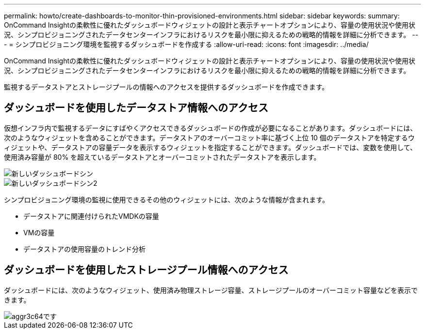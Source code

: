 ---
permalink: howto/create-dashboards-to-monitor-thin-provisioned-environments.html 
sidebar: sidebar 
keywords:  
summary: OnCommand Insightの柔軟性に優れたダッシュボードウィジェットの設計と表示チャートオプションにより、容量の使用状況や使用状況、シンプロビジョニングされたデータセンターインフラにおけるリスクを最小限に抑えるための戦略的情報を詳細に分析できます。 
---
= シンプロビジョニング環境を監視するダッシュボードを作成する
:allow-uri-read: 
:icons: font
:imagesdir: ../media/


[role="lead"]
OnCommand Insightの柔軟性に優れたダッシュボードウィジェットの設計と表示チャートオプションにより、容量の使用状況や使用状況、シンプロビジョニングされたデータセンターインフラにおけるリスクを最小限に抑えるための戦略的情報を詳細に分析できます。

監視するデータストアとストレージプールの情報へのアクセスを提供するダッシュボードを作成できます。



== ダッシュボードを使用したデータストア情報へのアクセス

仮想インフラ内で監視するデータにすばやくアクセスできるダッシュボードの作成が必要になることがあります。ダッシュボードには、次のようなウィジェットを含めることができます。データストアのオーバーコミット率に基づく上位 10 個のデータストアを特定するウィジェットや、データストアの容量データを表示するウィジェットを指定することができます。ダッシュボードでは、変数を使用して、使用済み容量が 80% を超えているデータストアとオーバーコミットされたデータストアを表示します。

image::../media/new-dashboard-thin.gif[新しいダッシュボードシン]

image::../media/new-dashboard-thin-2.gif[新しいダッシュボードシン2]

シンプロビジョニング環境の監視に使用できるその他のウィジェットには、次のような情報が含まれます。

* データストアに関連付けられたVMDKの容量
* VMの容量
* データストアの使用容量のトレンド分析




== ダッシュボードを使用したストレージプール情報へのアクセス

ダッシュボードには、次のようなウィジェット、使用済み物理ストレージ容量、ストレージプールのオーバーコミット容量などを表示できます。

image::../media/aggr3c64.gif[aggr3c64です]

